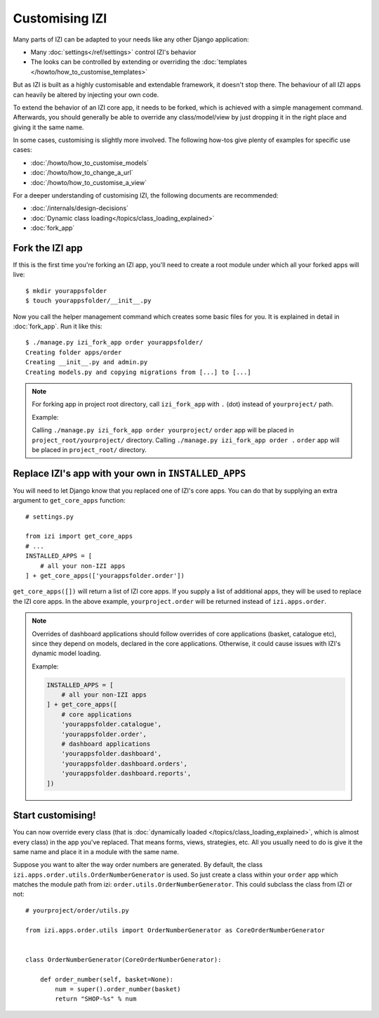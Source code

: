 =================
Customising IZI
=================

Many parts of IZI can be adapted to your needs like any other Django
application:

* Many :doc:`settings</ref/settings>` control IZI's behavior
* The looks can be controlled by extending or overriding the
  :doc:`templates </howto/how_to_customise_templates>`

But as IZI is built as a highly customisable and extendable framework, it
doesn't stop there. The behaviour of all IZI apps can heavily be altered
by injecting your own code.

To extend the behavior of an IZI core app, it needs to be forked, which is
achieved with a simple management command. Afterwards, you should
generally be able to override any class/model/view by just dropping it
in the right place and giving it the same name.

In some cases, customising is slightly more involved. The following how-tos
give plenty of examples for specific use cases:

* :doc:`/howto/how_to_customise_models`
* :doc:`/howto/how_to_change_a_url`
* :doc:`/howto/how_to_customise_a_view`

For a deeper understanding of customising IZI, the following documents are
recommended:

* :doc:`/internals/design-decisions`
* :doc:`Dynamic class loading</topics/class_loading_explained>`
* :doc:`fork_app`

.. _fork-izi-app:

Fork the IZI app
==================

If this is the first time you're forking an IZI app, you'll need to create
a root module under which all your forked apps will live::

    $ mkdir yourappsfolder
    $ touch yourappsfolder/__init__.py

Now you call the helper management command which creates some basic files for
you. It is explained in detail in :doc:`fork_app`. Run it like this::

    $ ./manage.py izi_fork_app order yourappsfolder/
    Creating folder apps/order
    Creating __init__.py and admin.py
    Creating models.py and copying migrations from [...] to [...]

.. note::

   For forking app in project root directory, call ``izi_fork_app`` with ``.`` (dot) instead of ``yourproject/`` path.

   Example:

   Calling ``./manage.py izi_fork_app order yourproject/`` ``order`` app will be placed in ``project_root/yourproject/`` directory.
   Calling ``./manage.py izi_fork_app order .`` ``order`` app will be placed in ``project_root/`` directory.

Replace IZI's app with your own in ``INSTALLED_APPS``
=======================================================

You will need to let Django know that you replaced one of IZI's core
apps. You can do that by supplying an extra argument to
``get_core_apps`` function::

    # settings.py

    from izi import get_core_apps
    # ...
    INSTALLED_APPS = [
        # all your non-IZI apps
    ] + get_core_apps(['yourappsfolder.order'])

``get_core_apps([])`` will return a list of IZI core apps. If you supply a
list of additional apps, they will be used to replace the IZI core apps.
In the above example, ``yourproject.order`` will be returned instead of
``izi.apps.order``.

.. note::

    Overrides of dashboard applications should follow overrides of core
    applications (basket, catalogue etc), since they depend on models,
    declared in the core applications. Otherwise, it could cause issues
    with IZI's dynamic model loading.

    Example:

    .. code:: django

        INSTALLED_APPS = [
            # all your non-IZI apps
        ] + get_core_apps([
            # core applications
            'yourappsfolder.catalogue',
            'yourappsfolder.order',
            # dashboard applications
            'yourappsfolder.dashboard',
            'yourappsfolder.dashboard.orders',
            'yourappsfolder.dashboard.reports',
        ])


Start customising!
==================

You can now override every class (that is
:doc:`dynamically loaded </topics/class_loading_explained>`, which is
almost every class) in the app you've replaced. That means forms,
views, strategies, etc. All you usually need to do is give it the same name
and place it in a module with the same name.

Suppose you want to alter the way order numbers are generated.  By default,
the class ``izi.apps.order.utils.OrderNumberGenerator`` is used. So just
create a class within your ``order`` app which
matches the module path from izi: ``order.utils.OrderNumberGenerator``.  This
could subclass the class from IZI or not::

    # yourproject/order/utils.py

    from izi.apps.order.utils import OrderNumberGenerator as CoreOrderNumberGenerator


    class OrderNumberGenerator(CoreOrderNumberGenerator):

        def order_number(self, basket=None):
            num = super().order_number(basket)
            return "SHOP-%s" % num
